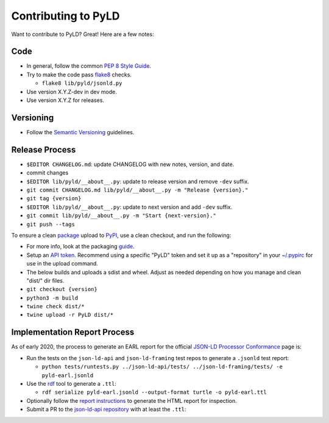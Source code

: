 Contributing to PyLD
====================

Want to contribute to PyLD? Great! Here are a few notes:

Code
----

* In general, follow the common `PEP 8 Style Guide`_.
* Try to make the code pass flake8_ checks.

  * ``flake8 lib/pyld/jsonld.py``

* Use version X.Y.Z-dev in dev mode.
* Use version X.Y.Z for releases.

Versioning
----------

* Follow the `Semantic Versioning`_ guidelines.

Release Process
---------------

* ``$EDITOR CHANGELOG.md``: update CHANGELOG with new notes, version, and date.
* commit changes
* ``$EDITOR lib/pyld/__about__.py``: update to release version and remove ``-dev``
  suffix.
* ``git commit CHANGELOG.md lib/pyld/__about__.py -m "Release {version}."``
* ``git tag {version}``
* ``$EDITOR lib/pyld/__about__.py``: update to next version and add ``-dev`` suffix.
* ``git commit lib/pyld/__about__.py -m "Start {next-version}."``
* ``git push --tags``

To ensure a clean `package <https://pypi.org/project/PyLD/>`_ upload to PyPI_,
use a clean checkout, and run the following:

* For more info, look at the packaging
  `guide <https://packaging.python.org/en/latest/guides/distributing-packages-using-setuptools/>`_.
* Setup an `API token <https://pypi.org/help/#apitoken>`_.  Recommend using a
  specific "PyLD" token and set it up as a "repository" in your
  `~/.pypirc <https://packaging.python.org/en/latest/specifications/pypirc/>`_
  for use in the upload command.
* The below builds and uploads a sdist and wheel. Adjust as needed depending
  on how you manage and clean "dist/" dir files.
* ``git checkout {version}``
* ``python3 -m build``
* ``twine check dist/*``
* ``twine upload -r PyLD dist/*``

Implementation Report Process
-----------------------------

As of early 2020, the process to generate an EARL report for the official
`JSON-LD Processor Conformance`_ page is:

* Run the tests on the ``json-ld-api`` and ``json-ld-framing`` test repos to
  generate a ``.jsonld`` test report:

  * ``python tests/runtests.py ../json-ld-api/tests/ ../json-ld-framing/tests/ -e pyld-earl.jsonld``

* Use the rdf_ tool to generate a ``.ttl``:

  * ``rdf serialize pyld-earl.jsonld --output-format turtle -o pyld-earl.ttl``

* Optionally follow the `report instructions`_ to generate the HTML report for
  inspection.
* Submit a PR to the `json-ld-api repository`_ with at least the ``.ttl``:

.. _JSON-LD Processor Conformance: https://w3c.github.io/json-ld-api/reports/
.. _PEP 8 Style Guide: https://www.python.org/dev/peps/pep-0008/
.. _Semantic Versioning: https://semver.org/
.. _flake8: https://pypi.python.org/pypi/flake8
.. _json-ld-api repository: https://github.com/w3c/json-ld-api/pulls
.. _rdf: https://rubygems.org/gems/rdf
.. _report instructions: https://github.com/w3c/json-ld-api/tree/master/reports
.. _PyPI: https://pypi.org/
